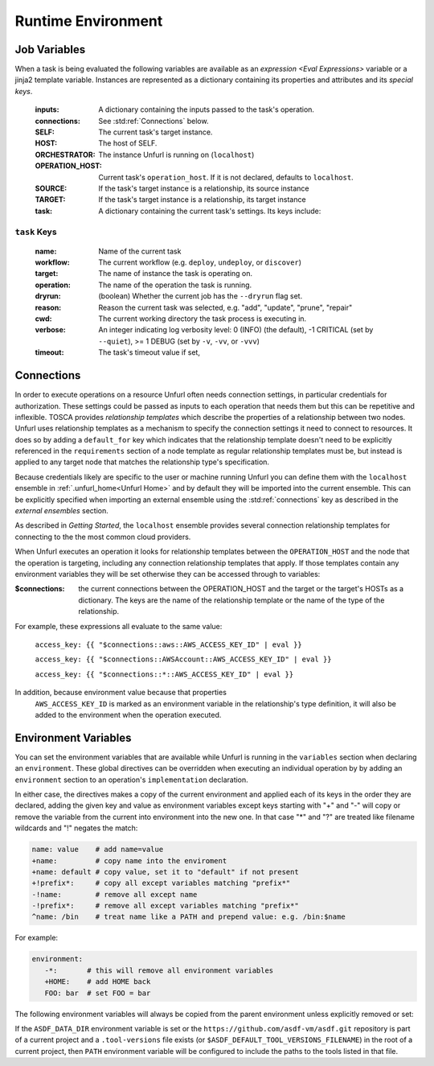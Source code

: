 ===================
Runtime Environment
===================

Job Variables
==============

When a task is being evaluated the following variables are available as an `expression <Eval Expressions>` variable or a jinja2 template variable.
Instances are represented as a dictionary containing its properties and attributes and its `special keys`.

  :inputs: A dictionary containing the inputs passed to the task's operation.
  :connections: See :std:ref:`Connections` below.
  :SELF: The current task's target instance.
  :HOST: The host of SELF.
  :ORCHESTRATOR: The instance Unfurl is running on (``localhost``)
  :OPERATION_HOST: Current task's ``operation_host``. If it is not declared, defaults to ``localhost``.
  :SOURCE: If the task's target instance is a relationship, its source instance
  :TARGET: If the task's target instance is a relationship, its target instance
  :task: A dictionary containing the current task's settings. Its keys include:

``task`` Keys
~~~~~~~~~~~~~

  :name: Name of the current task
  :workflow: The current workflow (e.g. ``deploy``, ``undeploy``, or ``discover``)
  :target: The name of instance the task is operating on.
  :operation: The name of the operation the task is running.
  :dryrun: (boolean) Whether the current job has the ``--dryrun`` flag set.
  :reason: Reason the current task was selected, e.g. "add", "update", "prune", "repair"
  :cwd: The current working directory the task process is executing in.
  :verbose: An integer indicating log verbosity level: 0 (INFO) (the default), -1 CRITICAL (set by ``--quiet``), >= 1 DEBUG (set by ``-v``, ``-vv``, or ``-vvv``)
  :timeout: The task's timeout value if set,


Connections
===========

In order to execute operations on a resource Unfurl often needs connection settings,
in particular credentials for authorization. These settings could be
passed as inputs to each operation that needs them but this can be repetitive and inflexible.
TOSCA provides `relationship templates` which describe the properties of a relationship between
two nodes. Unfurl uses relationship templates as a mechanism to specify the connection settings
it need to connect to resources. It does so by adding a ``default_for`` key which indicates that the relationship template
doesn't need to be explicitly referenced in the ``requirements`` section of a node template as regular relationship templates
must be, but instead is applied to any target node that matches the relationship type's specification.

Because credentials likely are specific to the user or machine running Unfurl
you can define them with the ``localhost`` ensemble in :ref:`.unfurl_home<Unfurl Home>` and by default they will be imported into the current ensemble. This can be explicitly specified when importing an external ensemble using the :std:ref:`connections` key as described in the `external ensembles` section.

As described in `Getting Started`, the ``localhost`` ensemble provides several connection relationship templates for connecting to the the most common cloud providers.

When Unfurl executes an operation it looks for relationship templates between the ``OPERATION_HOST`` and the node that the operation is targeting, including any connection relationship templates that apply. If those templates contain any environment variables they will be set otherwise they can be accessed through to variables:

:$connections:  the current connections between the OPERATION_HOST and the target or the target's HOSTs as a dictionary.
 The keys are the name of the relationship template or the name of the type of the relationship.

For example, these expressions all evaluate to the same value:

  ``access_key: {{ "$connections::aws::AWS_ACCESS_KEY_ID" | eval }}``

  ``access_key: {{ "$connections::AWSAccount::AWS_ACCESS_KEY_ID" | eval }}``

  ``access_key: {{ "$connections::*::AWS_ACCESS_KEY_ID" | eval }}``

In addition, because environment value because that properties
 ``AWS_ACCESS_KEY_ID`` is marked as an environment variable in the relationship's type definition, it will also be added to the environment when the operation executed.

Environment Variables
=====================

You can set the environment variables that are available while Unfurl is running
in the ``variables`` section when declaring an ``environment``.
These global directives can be overridden when executing an individual operation by
by adding an ``environment`` section to an operation's ``implementation`` declaration.

In either case, the directives makes a copy of the current environment and applied each of its keys
in the order they are declared, adding the given key and value as
environment variables except keys starting with "+" and "-"
will copy or remove the variable from the current into environment
into the new one. In that case "*" and "?" are treated like filename wildcards and "!" negates the match:

.. code-block:: YAML

  name: value    # add name=value
  +name:         # copy name into the enviroment
  +name: default # copy value, set it to "default" if not present
  +!prefix*:     # copy all except variables matching "prefix*"
  -!name:        # remove all except name
  -!prefix*:     # remove all except variables matching "prefix*"
  ^name: /bin    # treat name like a PATH and prepend value: e.g. /bin:$name

For example:

.. code-block:: YAML

  environment:
     -*:       # this will remove all environment variables
     +HOME:    # add HOME back
     FOO: bar  # set FOO = bar

The following environment variables will always be copied from the parent environment unless explicitly removed or set:

.. documentedlist::
   :listobject: unfurl.util._sphinx_envvars
   :header: "Name"

If the ``ASDF_DATA_DIR`` environment variable is set or the ``https://github.com/asdf-vm/asdf.git`` repository is part of a current project
and a ``.tool-versions`` file exists (or ``$ASDF_DEFAULT_TOOL_VERSIONS_FILENAME``) in the root of a current project, then ``PATH`` environment variable will be configured to include the paths to the tools listed in that file.
